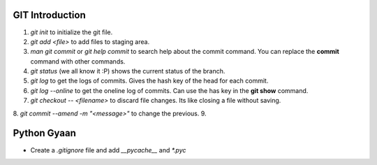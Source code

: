 

GIT Introduction
================

1. `git init` to initialize the git file.
2. `git add <file>` to add files to staging area.
3. `man git commit` or `git help commit` to search help about the commit command. You can replace the **commit** command with other commands.
4. `git status` (we all know it :P) shows the current status of the branch.
5. `git log` to get the logs of commits. Gives the hash key of the head for each commit.
6. `git log --online` to get the oneline log of commits.  Can use the has key in the **git show** command.
7. `git checkout -- <filename>` to discard file changes. Its like closing a file without saving.
8. `git commit --amend -m "<message>"` to change the previous.
9. 


Python Gyaan
============

* Create a *.gitignore* file and add `__pycache__` and `*.pyc`
